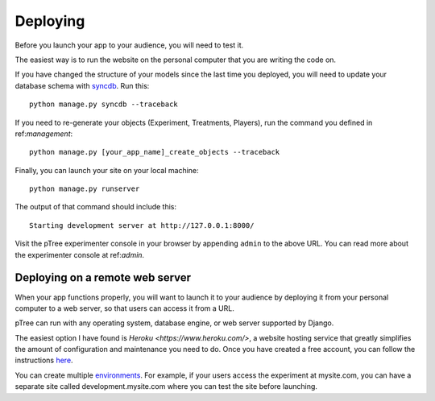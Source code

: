 Deploying
*********
Before you launch your app to your audience,
you will need to test it.

The easiest way is to run the website on the personal computer that you are writing the code on.

If you have changed the structure of your models since the last time you deployed, 
you will need to update your database schema with `syncdb <https://docs.djangoproject.com/en/1.5/ref/django-admin/#django-admin-syncdb>`__. Run this::

	python manage.py syncdb --traceback
	
If you need to re-generate your objects (Experiment, Treatments, Players), 
run the command you defined in ref:`management`::
	
	python manage.py [your_app_name]_create_objects --traceback

Finally, you can launch your site on your local machine::

	python manage.py runserver
	
The output of that command should include this::

	Starting development server at http://127.0.0.1:8000/
	
Visit the pTree experimenter console in your browser by appending ``admin`` to the above URL.
You can read more about the experimenter console at ref:`admin`.
	
Deploying on a remote web server
================================

When your app functions properly, you will want to launch it to your audience 
by deploying it from your personal computer to a web server,
so that users can access it from a URL.

pTree can run with any operating system, database engine, or web server supported by Django.

The easiest option I have found is `Heroku <https://www.heroku.com/>`,
a website hosting service that greatly simplifies the amount of configuration and maintenance you need to do.
Once you have created a free account, 
you can follow the instructions `here <https://devcenter.heroku.com/articles/getting-started-with-django>`__.

You can create multiple `environments <https://devcenter.heroku.com/articles/multiple-environments>`__. 
For example, if your users access the experiment at mysite.com,
you can have a separate site called development.mysite.com
where you can test the site before launching.
